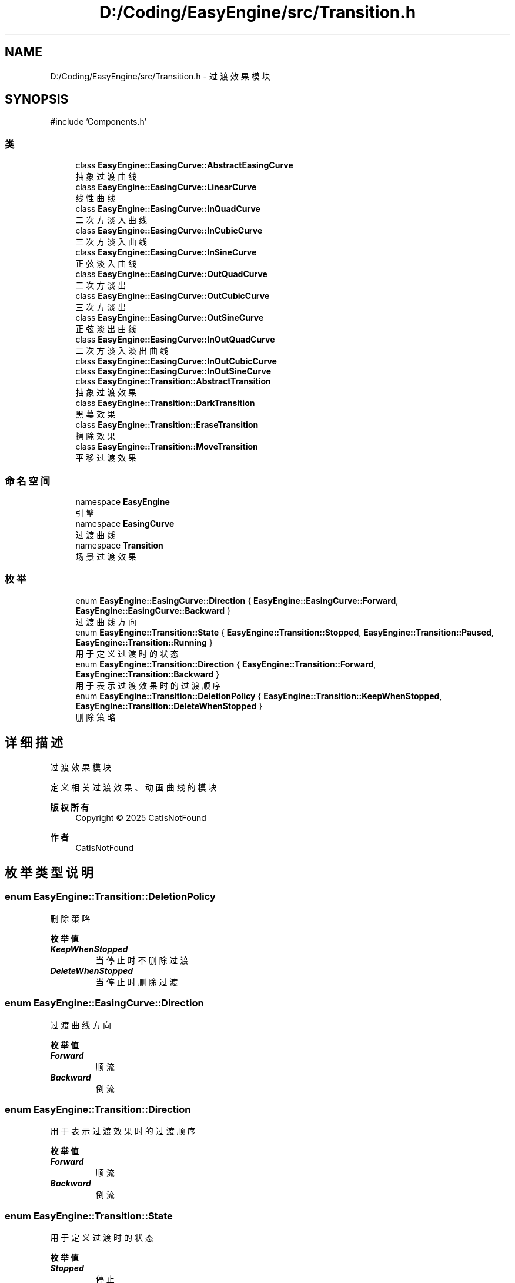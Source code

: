 .TH "D:/Coding/EasyEngine/src/Transition.h" 3 "Version 1.1.0-alpha" "Easy Engine" \" -*- nroff -*-
.ad l
.nh
.SH NAME
D:/Coding/EasyEngine/src/Transition.h \- 过渡效果模块  

.SH SYNOPSIS
.br
.PP
\fR#include 'Components\&.h'\fP
.br

.SS "类"

.in +1c
.ti -1c
.RI "class \fBEasyEngine::EasingCurve::AbstractEasingCurve\fP"
.br
.RI "抽象过渡曲线 "
.ti -1c
.RI "class \fBEasyEngine::EasingCurve::LinearCurve\fP"
.br
.RI "线性曲线 "
.ti -1c
.RI "class \fBEasyEngine::EasingCurve::InQuadCurve\fP"
.br
.RI "二次方淡入曲线 "
.ti -1c
.RI "class \fBEasyEngine::EasingCurve::InCubicCurve\fP"
.br
.RI "三次方淡入曲线 "
.ti -1c
.RI "class \fBEasyEngine::EasingCurve::InSineCurve\fP"
.br
.RI "正弦淡入曲线 "
.ti -1c
.RI "class \fBEasyEngine::EasingCurve::OutQuadCurve\fP"
.br
.RI "二次方淡出 "
.ti -1c
.RI "class \fBEasyEngine::EasingCurve::OutCubicCurve\fP"
.br
.RI "三次方淡出 "
.ti -1c
.RI "class \fBEasyEngine::EasingCurve::OutSineCurve\fP"
.br
.RI "正弦淡出曲线 "
.ti -1c
.RI "class \fBEasyEngine::EasingCurve::InOutQuadCurve\fP"
.br
.RI "二次方淡入淡出曲线 "
.ti -1c
.RI "class \fBEasyEngine::EasingCurve::InOutCubicCurve\fP"
.br
.ti -1c
.RI "class \fBEasyEngine::EasingCurve::InOutSineCurve\fP"
.br
.ti -1c
.RI "class \fBEasyEngine::Transition::AbstractTransition\fP"
.br
.RI "抽象过渡效果 "
.ti -1c
.RI "class \fBEasyEngine::Transition::DarkTransition\fP"
.br
.RI "黑幕效果 "
.ti -1c
.RI "class \fBEasyEngine::Transition::EraseTransition\fP"
.br
.RI "擦除效果 "
.ti -1c
.RI "class \fBEasyEngine::Transition::MoveTransition\fP"
.br
.RI "平移过渡效果 "
.in -1c
.SS "命名空间"

.in +1c
.ti -1c
.RI "namespace \fBEasyEngine\fP"
.br
.RI "引擎 "
.ti -1c
.RI "namespace \fBEasingCurve\fP"
.br
.RI "过渡曲线 "
.ti -1c
.RI "namespace \fBTransition\fP"
.br
.RI "场景过渡效果 "
.in -1c
.SS "枚举"

.in +1c
.ti -1c
.RI "enum \fBEasyEngine::EasingCurve::Direction\fP { \fBEasyEngine::EasingCurve::Forward\fP, \fBEasyEngine::EasingCurve::Backward\fP }"
.br
.RI "过渡曲线方向 "
.ti -1c
.RI "enum \fBEasyEngine::Transition::State\fP { \fBEasyEngine::Transition::Stopped\fP, \fBEasyEngine::Transition::Paused\fP, \fBEasyEngine::Transition::Running\fP }"
.br
.RI "用于定义过渡时的状态 "
.ti -1c
.RI "enum \fBEasyEngine::Transition::Direction\fP { \fBEasyEngine::Transition::Forward\fP, \fBEasyEngine::Transition::Backward\fP }"
.br
.RI "用于表示过渡效果时的过渡顺序 "
.ti -1c
.RI "enum \fBEasyEngine::Transition::DeletionPolicy\fP { \fBEasyEngine::Transition::KeepWhenStopped\fP, \fBEasyEngine::Transition::DeleteWhenStopped\fP }"
.br
.RI "删除策略 "
.in -1c
.SH "详细描述"
.PP 
过渡效果模块 

定义相关过渡效果、动画曲线的模块

.PP
\fB版权所有\fP
.RS 4
Copyright © 2025 CatIsNotFound 
.RE
.PP
\fB作者\fP
.RS 4
CatIsNotFound 
.RE
.PP

.SH "枚举类型说明"
.PP 
.SS "enum \fBEasyEngine::Transition::DeletionPolicy\fP"

.PP
删除策略 
.PP
\fB枚举值\fP
.in +1c
.TP
\f(BIKeepWhenStopped \fP
当停止时不删除过渡 
.TP
\f(BIDeleteWhenStopped \fP
当停止时删除过渡 
.SS "enum \fBEasyEngine::EasingCurve::Direction\fP"

.PP
过渡曲线方向 
.PP
\fB枚举值\fP
.in +1c
.TP
\f(BIForward \fP
顺流 
.TP
\f(BIBackward \fP
倒流 
.SS "enum \fBEasyEngine::Transition::Direction\fP"

.PP
用于表示过渡效果时的过渡顺序 
.PP
\fB枚举值\fP
.in +1c
.TP
\f(BIForward \fP
顺流 
.TP
\f(BIBackward \fP
倒流 
.SS "enum \fBEasyEngine::Transition::State\fP"

.PP
用于定义过渡时的状态 
.PP
\fB枚举值\fP
.in +1c
.TP
\f(BIStopped \fP
停止 
.TP
\f(BIPaused \fP
暂停 
.TP
\f(BIRunning \fP
运行 
.SH "作者"
.PP 
由 Doyxgen 通过分析 Easy Engine 的 源代码自动生成\&.
